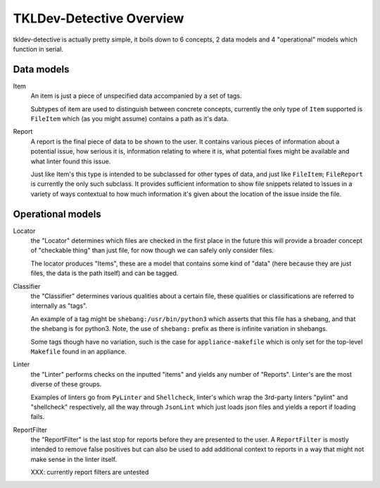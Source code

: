 TKLDev-Detective Overview
=========================

tkldev-detective is actually pretty simple, it boils down to 6 concepts, 2 data
models and 4 "operational" models which function in serial.

Data models
-----------

Item
    An item is just a piece of unspecified data accompanied by a set of tags.

    Subtypes of item are used to distinguish between concrete concepts,
    currently the only type of ``Item`` supported is ``FileItem`` which (as you
    might assume) contains a path as it's data.

Report
    A report is the final piece of data to be shown to the user. It contains
    various pieces of information about a potential issue, how serious it is,
    information relating to where it is, what potential fixes might be
    available and what linter found this issue.

    Just like Item's this type is intended to be subclassed for other types of
    data, and just like ``FileItem``; ``FileReport`` is currently the only such
    subclass. It provides sufficient information to show file snippets related
    to issues in a variety of ways contextual to how much information it's given
    about the location of the issue inside the file.

Operational models
------------------

Locator
    the "Locator" determines which files are checked in the first place
    in the future this will provide a broader concept of "checkable thing" than
    just file, for now though we can safely only consider files.

    The locator produces "Items", these are a model that contains some kind of
    "data" (here because they are just files, the data is the path itself)
    and can be tagged.

Classifier
    the "Classifier" determines various qualities about a certain file, these
    qualities or classifications are referred to internally as "tags".

    An example of a tag might be ``shebang:/usr/bin/python3`` which asserts that
    this file has a shebang, and that the shebang is for python3. Note, the use
    of ``shebang:`` prefix as there is infinite variation in shebangs.

    Some tags though have no variation, such is the case for
    ``appliance-makefile`` which is only set for the top-level ``Makefile``
    found in an appliance.

Linter
    the "Linter" performs checks on the inputted "items" and yields any number
    of "Reports". Linter's are the most diverse of these groups.

    Examples of linters go from ``PyLinter`` and ``Shellcheck``, linter's which
    wrap the 3rd-party linters "pylint" and "shellcheck" respectively, all the
    way through ``JsonLint`` which just loads json files and yields a report if
    loading fails.

ReportFilter
    the "ReportFilter" is the last stop for reports before they are presented
    to the user. A ``ReportFilter`` is mostly intended to remove false
    positives but can also be used to add additional context to reports in a
    way that might not make sense in the linter itself.

    XXX: currently report filters are untested
